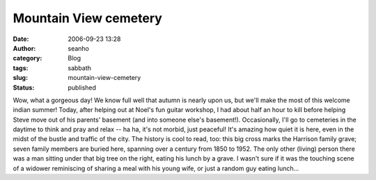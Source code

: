 Mountain View cemetery
######################
:date: 2006-09-23 13:28
:author: seanho
:category: Blog
:tags: sabbath
:slug: mountain-view-cemetery
:status: published

Wow, what a gorgeous day! We know full well that autumn is nearly upon
us, but we'll make the most of this welcome indian summer! Today, after
helping out at Noel's fun guitar workshop, I had about half an hour to
kill before helping Steve move out of his parents' basement (and into
someone else's basement!). Occasionally, I'll go to cemeteries in the
daytime to think and pray and relax -- ha ha, it's not morbid, just
peaceful! It's amazing how quiet it is here, even in the midst of the
bustle and traffic of the city. The history is cool to read, too: this
big cross marks the Harrison family grave; seven family members are
buried here, spanning over a century from 1850 to 1952. The only other
(living) person there was a man sitting under that big tree on the
right, eating his lunch by a grave. I wasn't sure if it was the touching
scene of a widower reminiscing of sharing a meal with his young wife, or
just a random guy eating lunch...
